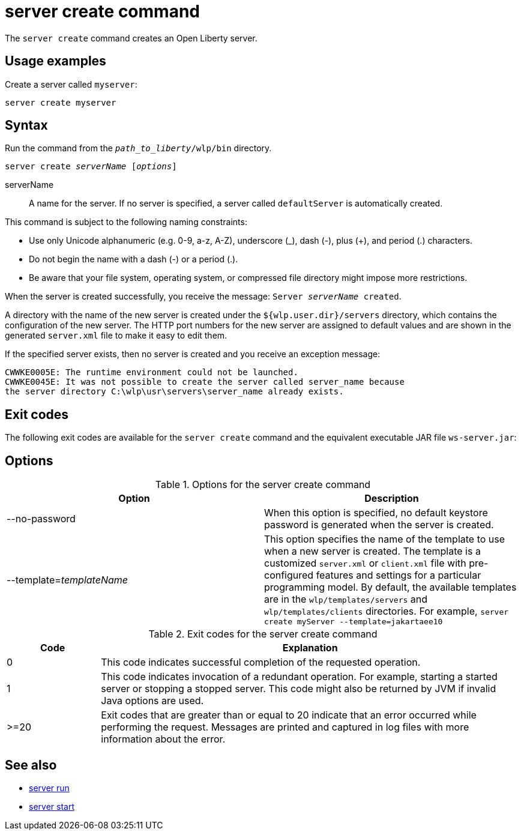 //
// Copyright (c) 2020 IBM Corporation and others.
// Licensed under Creative Commons Attribution-NoDerivatives
// 4.0 International (CC BY-ND 4.0)
//   https://creativecommons.org/licenses/by-nd/4.0/
//
// Contributors:
//     IBM Corporation
//
:page-layout: server-command
:page-type: command
= server create command

The `server create` command creates an Open Liberty server.

== Usage examples

Create a server called `myserver`:

----
server create myserver 
----

== Syntax

Run the command from the `_path_to_liberty_/wlp/bin` directory.

[subs=+quotes]
----
server create _serverName_ [_options_]
----

serverName::
A name for the server. If no server is specified, a server called `defaultServer` is automatically created.

This command is subject to the following naming constraints:

* Use only Unicode alphanumeric (e.g. 0-9, a-z, A-Z), underscore (_), dash (-), plus (+), and period (.) characters.
* Do not begin the name with a dash (-) or a period (.).
* Be aware that your file system, operating system, or compressed file directory might impose more restrictions.

When the server is created successfully, you receive the message: `Server _serverName_ created`.

A directory with the name of the new server is created under the `${wlp.user.dir}/servers` directory, which contains the configuration of the new server. The HTTP port numbers for the new server are assigned to default values and are shown in the generated `server.xml` file to make it easy to edit them.

If the specified server exists, then no server is created and you receive an exception message:

----
CWWKE0005E: The runtime environment could not be launched.
CWWKE0045E: It was not possible to create the server called server_name because
the server directory C:\wlp\usr\servers\server_name already exists.
----

== Exit codes

The following exit codes are available for the `server create` command and the equivalent executable JAR file `ws-server.jar`:

== Options

.Options for the server create command
[%header,cols=2*]
|===
|Option
|Description

|--no-password
|When this option is specified, no default keystore password is generated when the server is created.

|--template=_templateName_
|This option specifies the name of the template to use when a new server is created. The template is a customized `server.xml` or `client.xml` file with pre-configured features and settings for a particular programming model. By default, the available templates are in the `wlp/templates/servers` and `wlp/templates/clients` directories.
For example, `server create myServer --template=jakartaee10`
|===

.Exit codes for the server create command
[%header,cols="2,9"]
|===

|Code
|Explanation

|0
|This code indicates successful completion of the requested operation.

|1
|This code indicates invocation of a redundant operation. For example, starting a started server or stopping a stopped server. This code might also be returned by JVM if invalid Java options are used.

|>=20
|Exit codes that are greater than or equal to 20 indicate that an error occurred while performing the request. Messages are printed and captured in log files with more information about the error.
|===

== See also

* xref:command/server-run.adoc[server run]
* xref:command/server-start.adoc[server start]
